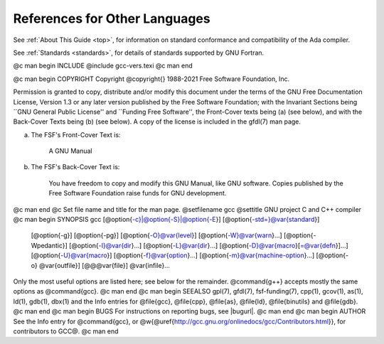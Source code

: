 References for Other Languages
******************************

See :ref:`About This Guide <top>`, for information on standard
conformance and compatibility of the Ada compiler.

See :ref:`Standards <standards>`, for details
of standards supported by GNU Fortran.

@c man begin INCLUDE
@include gcc-vers.texi
@c man end

@c man begin COPYRIGHT
Copyright @copyright{} 1988-2021 Free Software Foundation, Inc.

Permission is granted to copy, distribute and/or modify this document
under the terms of the GNU Free Documentation License, Version 1.3 or
any later version published by the Free Software Foundation; with the
Invariant Sections being ``GNU General Public License'' and ``Funding
Free Software'', the Front-Cover texts being (a) (see below), and with
the Back-Cover Texts being (b) (see below).  A copy of the license is
included in the gfdl(7) man page.

(a) The FSF's Front-Cover Text is:

     A GNU Manual

(b) The FSF's Back-Cover Text is:

     You have freedom to copy and modify this GNU Manual, like GNU
     software.  Copies published by the Free Software Foundation raise
     funds for GNU development.
@c man end
@c Set file name and title for the man page.
@setfilename gcc
@settitle GNU project C and C++ compiler
@c man begin SYNOPSIS
gcc [@option{-c}|@option{-S}|@option{-E}] [@option{-std=}@var{standard}]
    [@option{-g}] [@option{-pg}] [@option{-O}@var{level}]
    [@option{-W}@var{warn}...] [@option{-Wpedantic}]
    [@option{-I}@var{dir}...] [@option{-L}@var{dir}...]
    [@option{-D}@var{macro}[=@var{defn}]...] [@option{-U}@var{macro}]
    [@option{-f}@var{option}...] [@option{-m}@var{machine-option}...]
    [@option{-o} @var{outfile}] [@@@var{file}] @var{infile}...

Only the most useful options are listed here; see below for the
remainder.  @command{g++} accepts mostly the same options as @command{gcc}.
@c man end
@c man begin SEEALSO
gpl(7), gfdl(7), fsf-funding(7),
cpp(1), gcov(1), as(1), ld(1), gdb(1), dbx(1)
and the Info entries for @file{gcc}, @file{cpp}, @file{as},
@file{ld}, @file{binutils} and @file{gdb}.
@c man end
@c man begin BUGS
For instructions on reporting bugs, see
|bugurl|.
@c man end
@c man begin AUTHOR
See the Info entry for @command{gcc}, or
@w{@uref{http://gcc.gnu.org/onlinedocs/gcc/Contributors.html}},
for contributors to GCC@.
@c man end
